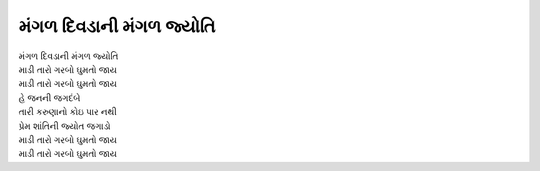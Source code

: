 મંગળ દિવડાની મંગળ જ્યોતિ
------------------------------------

| મંગળ દિવડાની મંગળ જ્યોતિ
| માડી તારો ગરબો ઘુમતો જાય
| માડી તારો ગરબો ઘુમતો જાય

| હે જનની જગદંબે
| તારી કરુણાનો કોઇ પાર નથી
| પ્રેમ શાંતિની જ્યોત જગાડો

| માડી તારો ગરબો ઘુમતો જાય
| માડી તારો ગરબો ઘુમતો જાય
